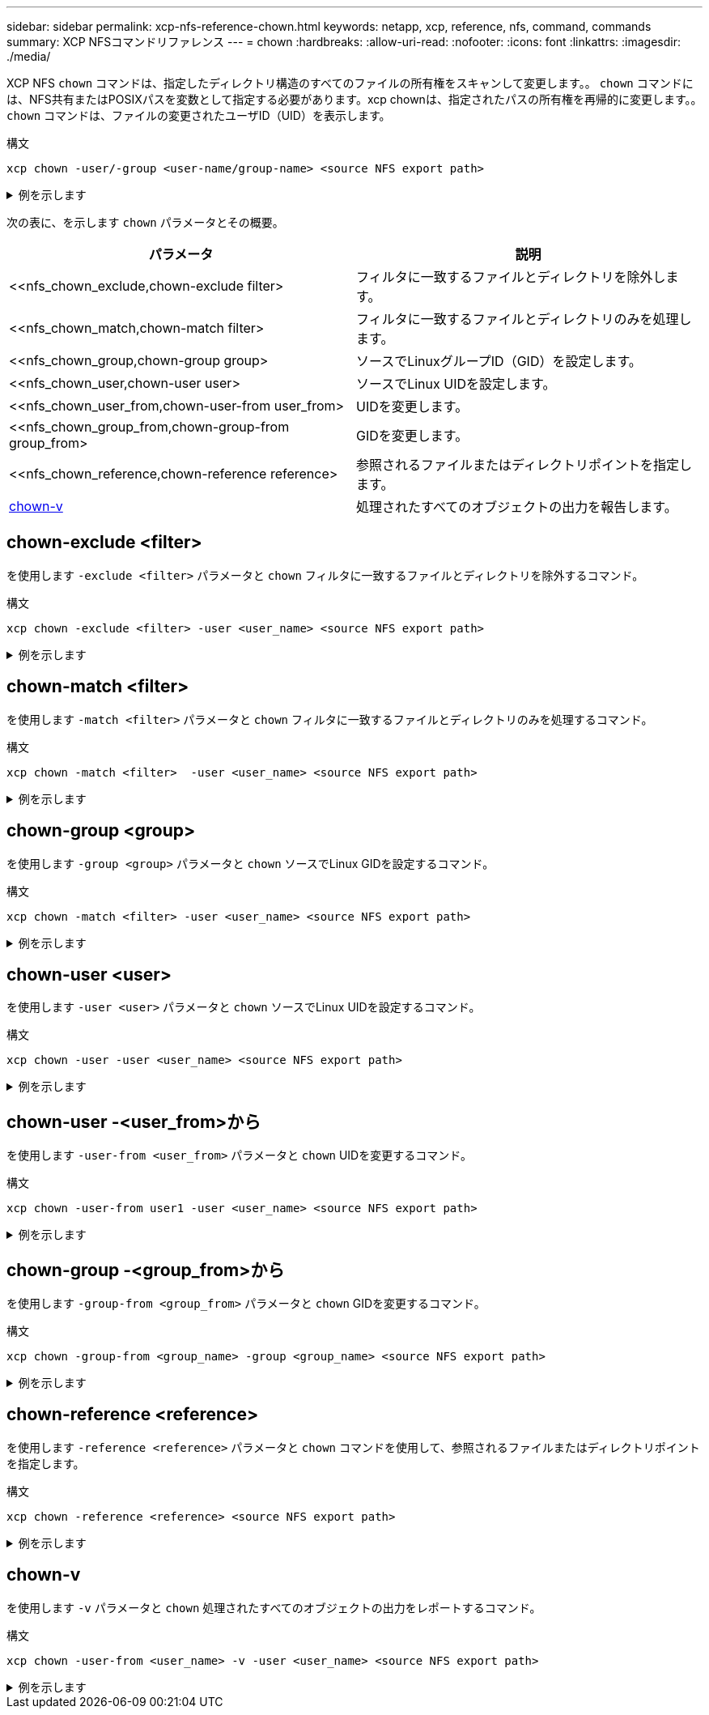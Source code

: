 ---
sidebar: sidebar 
permalink: xcp-nfs-reference-chown.html 
keywords: netapp, xcp, reference, nfs, command, commands 
summary: XCP NFSコマンドリファレンス 
---
= chown
:hardbreaks:
:allow-uri-read: 
:nofooter: 
:icons: font
:linkattrs: 
:imagesdir: ./media/


[role="lead"]
XCP NFS `chown` コマンドは、指定したディレクトリ構造のすべてのファイルの所有権をスキャンして変更します。。 `chown` コマンドには、NFS共有またはPOSIXパスを変数として指定する必要があります。xcp chownは、指定されたパスの所有権を再帰的に変更します。。 `chown` コマンドは、ファイルの変更されたユーザID（UID）を表示します。

.構文
[source, cli]
----
xcp chown -user/-group <user-name/group-name> <source NFS export path>
----
.例を示します
[%collapsible]
====
[listing]
----
[root@user-1 linux]# ./xcp chown -user user2 -v 101.101.10.110:/s_v1/smaple_set/D1

Sat Apr 2 23:06:05 2022
changed ownership of 101.101.10.110:/s_v1/smaple_set/D1 from 1001:0 to 1004:0
changed ownership of 101.101.10.110:/s_v1/smaple_set/D1/1.txt from 1001:0 to 1004:0
changed ownership of 101.101.10.110:/s_v1/smaple_set/D1/softlink_1.img from 1001:0 to 1004:0
changed ownership of 101.101.10.110:/s_v1/smaple_set/D1/1.img from 1001:0 to 1004:0
changed ownership of 101.101.10.110:/s_v1/smaple_set/D1/hardlink_1.img from 1001:0 to 1004:0
changed ownership of 101.101.10.110:/s_v1/smaple_set/D1/softlink_to_hardlink_1.img from 1001:0 to
1004:0
Xcp command : xcp chown -user user2 -v 101.101.10.110:/s_v1/smaple_set/D1
Stats : 6 scanned, 6 changed ownership
Speed : 2.25 KiB in (1.82 KiB/s), 1.11 KiB out (923/s)
Total Time : 1s.
STATUS : PASSED
[root@user-1 linux]#
----
====
次の表に、を示します `chown` パラメータとその概要。

[cols="2*"]
|===
| パラメータ | 説明 


| <<nfs_chown_exclude,chown-exclude filter>   | フィルタに一致するファイルとディレクトリを除外します。 


| <<nfs_chown_match,chown-match filter>   | フィルタに一致するファイルとディレクトリのみを処理します。 


| <<nfs_chown_group,chown-group group>   | ソースでLinuxグループID（GID）を設定します。 


| <<nfs_chown_user,chown-user user>  | ソースでLinux UIDを設定します。 


| <<nfs_chown_user_from,chown-user-from user_from>  | UIDを変更します。 


| <<nfs_chown_group_from,chown-group-from group_from>   | GIDを変更します。 


| <<nfs_chown_reference,chown-reference reference>  | 参照されるファイルまたはディレクトリポイントを指定します。 


| <<nfs_chown_v,chown-v >> | 処理されたすべてのオブジェクトの出力を報告します。 
|===


== chown-exclude <filter>

を使用します `-exclude <filter>` パラメータと `chown` フィルタに一致するファイルとディレクトリを除外するコマンド。

.構文
[source, cli]
----
xcp chown -exclude <filter> -user <user_name> <source NFS export path>
----
.例を示します
[%collapsible]
====
[listing]
----
[root@user-1 linux]# ./xcp chown -exclude "fnm('1.img')" -user user2 101.101.10.210:/s_v1/smaple_set/D1

Excluded: 1 excluded, 0 did not match exclude criteria
Xcp command : xcp chown -exclude fnm('1.img') -user user2101.101.10.210:/s_v1/smaple_set/D1
Stats : 5 scanned, 1 excluded, 5 changed ownership
Speed : 2.10 KiB in (1.75 KiB/s), 976 out (812/s)
Total Time : 1s.
STATUS : PASSED
[root@user-1 linux]#
----
====


== chown-match <filter>

を使用します `-match <filter>` パラメータと `chown` フィルタに一致するファイルとディレクトリのみを処理するコマンド。

.構文
[source, cli]
----
xcp chown -match <filter>  -user <user_name> <source NFS export path>
----
.例を示します
[%collapsible]
====
[listing]
----
[root@user-1 linux]# ./xcp chown -exclude "fnm('1.img')" -user user2 101.101.10.210:/s_v1/smaple_set/D1

Excluded: 1 excluded, 0 did not match exclude criteria
Xcp command : xcp chown -exclude fnm('1.img') -user user2101.101.10.210:/s_v1/smaple_set/D1
Stats : 5 scanned, 1 excluded, 5 changed ownership
Speed : 2.10 KiB in (1.75 KiB/s), 976 out (812/s)
Total Time : 1s.
STATUS : PASSED
[root@user-1 linux]#
----
====


== chown-group <group>

を使用します `-group <group>` パラメータと `chown` ソースでLinux GIDを設定するコマンド。

.構文
[source, cli]
----
xcp chown -match <filter> -user <user_name> <source NFS export path>
----
.例を示します
[%collapsible]
====
[listing]
----
[root@user-1 linux]# ./xcp chown -group group1 101.101.10.210:/s_v1/smaple_set/D1

Xcp command : xcp chown -group group1 101.101.10.210:/s_v1/smaple_set/D1
Stats : 6 scanned, 6 changed ownership
Speed : 2.25 KiB in (1.92 KiB/s), 1.11 KiB out (974/s)
Total Time : 1s.
STATUS : PASSED
[root@user-1 linux]#
----
====


== chown-user <user>

を使用します `-user <user>` パラメータと `chown` ソースでLinux UIDを設定するコマンド。

.構文
[source, cli]
----
xcp chown -user -user <user_name> <source NFS export path>
----
.例を示します
[%collapsible]
====
[listing]
----
[root@user-1 linux]# ./xcp chown -user user1 102.101.10.210:/s_v1/smaple_set/D1

Xcp command : xcp chown -user user1 102.101.10.210:/s_v1/smaple_set/D1
Stats : 6 scanned, 6 changed ownership
Speed : 2.25 KiB in (3.12 KiB/s), 1.11 KiB out (1.55 KiB/s)
Total Time : 0s.
STATUS : PASSED
[root@user-1 linux]#
----
====


== chown-user -<user_from>から

を使用します `-user-from <user_from>` パラメータと `chown` UIDを変更するコマンド。

.構文
[source, cli]
----
xcp chown -user-from user1 -user <user_name> <source NFS export path>
----
.例を示します
[%collapsible]
====
[listing]
----
[root@user-1 linux]# ./xcp chown -user-from user1 -user user2
101.101.10.210:/s_v1/smaple_set/D1

Xcp command : xcp chown -user-from user1 -user user2 102.108.10.210:/s_v1/smaple_set/D1
Stats : 6 scanned, 6 changed ownership
Speed : 2.25 KiB in (2.44 KiB/s), 1.11 KiB out (1.21 KiB/s)
Total Time : 0s.
STATUS : PASSED
[root@user-1 linux]#
----
====


== chown-group -<group_from>から

を使用します `-group-from <group_from>` パラメータと `chown` GIDを変更するコマンド。

.構文
[source, cli]
----
xcp chown -group-from <group_name> -group <group_name> <source NFS export path>
----
.例を示します
[%collapsible]
====
[listing]
----
[root@user-1 linux]# ./xcp chown -group-from group1 -group group2
101.101.10.210:/s_v1/smaple_set/D1

Xcp command : xcp chown -group-from group1 -group group2
101.101.10.210:/s_v1/smaple_set/D1
Stats : 6 scanned, 6 changed ownership
Speed : 2.25 KiB in (4.99 KiB/s), 1.11 KiB out (2.47 KiB/s)
Total Time : 0s.
STATUS : PASSED
[root@user-1 linux]#
----
====


== chown-reference <reference>

を使用します `-reference <reference>` パラメータと `chown` コマンドを使用して、参照されるファイルまたはディレクトリポイントを指定します。

.構文
[source, cli]
----
xcp chown -reference <reference> <source NFS export path>
----
.例を示します
[%collapsible]
====
[listing]
----
[root@user-1 linux]# ./xcp chown -reference 101.101.10.210:/s_v1/smaple_set/D2/2.img 101.101.10.210:/s_v1/smaple_set/D1

Xcp command : xcp chown -reference 101.101.10.210:/s_v1/smaple_set/D2/2.img
101.101.10.210:/s_v1/smaple_set/D1
Stats : 6 scanned, 6 changed ownership
Speed : 3.11 KiB in (6.25 KiB/s), 2.01 KiB out (4.05 KiB/s)
Total Time : 0s.
STATUS : PASSED
[root@user-1 linux]#
----
====


== chown-v

を使用します `-v` パラメータと `chown` 処理されたすべてのオブジェクトの出力をレポートするコマンド。

.構文
[source, cli]
----
xcp chown -user-from <user_name> -v -user <user_name> <source NFS export path>
----
.例を示します
[%collapsible]
====
[listing]
----
[root@user-1 linux]# ./xcp chown -user-from user2 -v -user user1
101.101.10.210:/s_v1/smaple_set/D1

changed ownership of 101.101.10.210:/s_v1/smaple_set/D1 from 1004:1003 to 1001:1003
changed ownership of 101.101.10.210:/s_v1/smaple_set/D1/1.img from 1004:1003 to 1001:1003
changed ownership of 101.101.10.210:/s_v1/smaple_set/D1/1.txt from 1004:1003 to 1001:1003
changed ownership of 101.101.10.210:/s_v1/smaple_set/D1/softlink_1.img from 1004:1003 to
1001:1003
changed ownership of 101.101.10.210:/s_v1/smaple_set/D1/softlink_to_hardlink_1.img from
1004:1003 to 1001:1003
changed ownership of 101.101.10.210:/s_v1/smaple_set/D1/hardlink_1.img from 1004:1003 to
1001:1003
Xcp command : xcp chown -user-from user2 -v -user user1
101.101.10.210:/s_v1/smaple_set/D1
Stats : 6 scanned, 6 changed ownership
Speed : 2.25 KiB in (2.02 KiB/s), 1.11 KiB out (1.00 KiB/s)
Total Time : 1s.

STATUS : PASSED
[root@user-1]
----
====